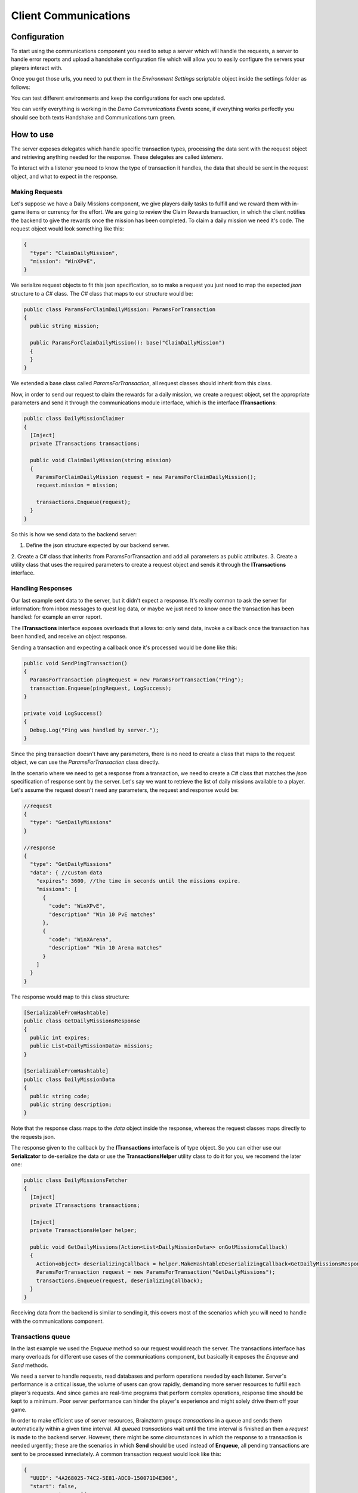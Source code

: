 #####################
Client Communications
#####################

*************
Configuration
*************
To start using the communications component you need to setup a server which will
handle the requests, a server to handle error reports and upload a handshake configuration
file which will allow you to easily configure the servers your players interact with.

Once you got those urls, you need to put them in the *Environment Settings* scriptable
object inside the settings folder as follows:

.. image:: images/environment-settings.png

You can test different environments and keep the configurations for each one updated.

You can verify everything is working in the *Demo Communications Events* scene, if everything
works perfectly you should see both texts Handshake and Communications turn green.

**********
How to use
**********
The server exposes delegates which handle specific transaction types, processing
the data sent with the request object and retrieving anything needed for the response.
These delegates are called *listeners*.

To interact with a listener you need to know the type of transaction it handles,
the data that should be sent in the request object, and what to expect in the response.

Making Requests
===============
Let's suppose we have a Daily Missions component, we give players daily tasks to
fulfill and we reward them with in-game items or currency for the effort. We are going
to review the Claim Rewards transaction, in which the client notifies the backend to
give the rewards once the mission has been completed. To claim a daily mission we need it's
code. The request object would look something like this:

.. code-block:: javascript

  {
    "type": "ClaimDailyMission",
    "mission": "WinXPvE",
  }

We serialize request objects to fit this json specification, so to make a request you just
need to map the expected *json* structure to a *C#* class.
The *C#* class that maps to our structure would be:

.. code-block:: c#

  public class ParamsForClaimDailyMission: ParamsForTransaction
  {
    public string mission;

    public ParamsForClaimDailyMission(): base("ClaimDailyMission")
    {
    }
  }

We extended a base class called *ParamsForTransaction*, all request classes should
inherit from this class.

Now, in order to send our request to claim the rewards for a daily mission, we create
a request object, set the appropriate parameters and send it through the communications
module interface, which is the interface **ITransactions**:

.. code-block:: c#

  public class DailyMissionClaimer
  {
    [Inject]
    private ITransactions transactions;

    public void ClaimDailyMission(string mission)
    {
      ParamsForClaimDailyMission request = new ParamsForClaimDailyMission();
      request.mission = mission;

      transactions.Enqueue(request);
    }
  }

So this is how we send data to the backend server:

1. Define the json structure expected by our backend server.
2. Create a C# class that inherits from ParamsForTransaction and add all parameters
as public attributes.
3. Create a utility class that uses the required parameters to create a request
object and sends it through the **ITransactions** interface.

Handling Responses
==================
Our last example sent data to the server, but it didn't expect a response. It's really common
to ask the server for information: from inbox messages to quest log data, or maybe we just need to
know once the transaction has been handled: for example an error report.

The **ITransactions** interface exposes overloads that allows to: only send data,
invoke a callback once the transaction has been handled, and receive an object response.

Sending a transaction and expecting a callback once it's processed would be done
like this:

.. code-block:: c#

  public void SendPingTransaction()
  {
    ParamsForTransaction pingRequest = new ParamsForTransaction("Ping");
    transaction.Enqueue(pingRequest, LogSuccess);
  }

  private void LogSuccess()
  {
    Debug.Log("Ping was handled by server.");
  }

Since the ping transaction doesn't have any parameters, there is no need to create
a class that maps to the request object, we can use the *ParamsForTransaction* class
directly.

In the scenario where we need to get a response from a transaction, we need to create
a *C#* class that matches the *json* specification of response sent by the server. Let's
say we want to retrieve the list of daily missions available to a player. Let's assume
the request doesn't need any parameters, the request and response would be:

.. code-block:: javascript

  //request
  {
    "type": "GetDailyMissions"
  }

  //response
  {
    "type": "GetDailyMissions"
    "data": { //custom data
      "expires": 3600, //the time in seconds until the missions expire.
      "missions": [
        {
          "code": "WinXPvE",
          "description" "Win 10 PvE matches"
        },
        {
          "code": "WinXArena",
          "description" "Win 10 Arena matches"
        }
      ]
    }
  }

The response would map to this class structure:

.. code-block:: c#

  [SerializableFromHashtable]
  public class GetDailyMissionsResponse
  {
    public int expires;
    public List<DailyMissionData> missions;
  }

  [SerializableFromHashtable]
  public class DailyMissionData
  {
    public string code;
    public string description;
  }

Note that the response class maps to the *data* object inside the response, whereas the
request classes maps directly to the requests json.

The response given to the callback by the **ITransactions** interface is of type object.
So you can either use our **Serializator** to de-serialize the data or use the **TransactionsHelper**
utility class to do it for you, we recomend the later one:

.. code-block:: c#

  public class DailyMissionsFetcher
  {
    [Inject]
    private ITransactions transactions;

    [Inject]
    private TransactionsHelper helper;

    public void GetDailyMissions(Action<List<DailyMissionData>> onGotMissionsCallback)
    {
      Action<object> deserializingCallback = helper.MakeHashtableDeserializingCallback<GetDailyMissionsResponse>(onGotMissionsCallback);
      ParamsForTransaction request = new ParamsForTransaction("GetDailyMissions");
      transactions.Enqueue(request, deserializingCallback);
    }
  }

Receiving data from the backend is similar to sending it, this covers most of the scenarios
which you will need to handle with the communications component.

Transactions queue
==================
In the last example we used the *Enqueue* method so our request would reach the server.
The transactions interface has many overloads for different use cases of the communications component,
but basically it exposes the *Enqueue* and *Send* methods.

We need a server to handle requests, read databases and perform operations needed by each
listener. Server's performance is a critical issue, the volume of users can grow rapidly,
demanding more server resources to fulfill each player's requests. And since games are
real-time programs that perform complex operations, response time should be kept to a minimum.
Poor server performance can hinder the player's experience and might solely drive them off your game.

In order to make efficient use of server resources, Brainztorm groups *transactions* in a queue and
sends them automatically within a given time interval. All *queued transactions* wait until the
time interval is finished an then a *request* is made to the backend server. However, there might be
some circumstances in which the response to a transaction is needed urgently; these are the scenarios
in which **Send** should be used instead of **Enqueue**, all pending transactions are sent to be processed
inmediately. A common transaction request would look like this:

.. code-block:: javascript

  {
    "UUID": "4A268025-74C2-5E81-ADC0-150071D4E306",
    "start": false,
    "transactions": [{
        "pos": 0,
        "data": {
            "type": "DemoPing"
        },
        "elapsedTime": 0
    }, {
        "pos": 1,
        "data": {
            "frames": 376,
            "time": 7,
            "type": "SendQuality",
            "scene": "Demo Communication",
            "criticals": 3,
            "resolution": 1,
            "qualityLevel": 4
        },
        "elapsedTime": 0
    }]
  }

Each transaction has 2 additional parameters

pos
  The order in which the transactions were enqueued and will be handled.

elapsedTime
  The time they waited in the queue before it was sent.

And the response for this request would be this one:

.. code-block:: javascript

  {
    "code": "NoError",
    "data": [{
        "type": "DemoAutomaticResponse",
        "pos": -1,
        "data": {
            "time": 1461797482
        }
    }, {
        "type": "DemoPing",
        "pos": 0,
        "data": []
    }, {
        "type": "SendQuality",
        "pos": 1,
        "data": []
    }]
  }

A response object for each enqueued transaction and a *code* field, if this field
is set to *NoError*, states that the server processed the request successfully.

Automatic transactions
======================
In the previous response you might have noticed that there's an additional object
which doesn't correspond to any requested transaction.

.. code-block:: javascript

  {
      "type": "DemoAutomaticResponse",
      "pos": -1,
      "data": {
          "time": 1461797482
      }
  }

Automatic transactions provide a way in which the server can notify the client
in an event driven manner. For example the user could have reached the required
level to unlock an special dungeon, or a world boss event is happening, etc.

To subscribe a handler for an automatic transactions, you need to use the method
*RegisterAutomaticResponseHandler*:

.. code-block:: c#

  public class RegisterAutomaticResponseHandler
  {
    [Inject]
    private ITransactions transactions;

    [PostInject]
    private void RegisterHandler()
    {
      transactions.RegisterAutomaticResponseHandler("DemoAutomaticResponse", HandleResponse);
    }

    private void HandleResponse(object response)
    {
      Debug.Log("Automatic response handled: " + BrainztormJSON.JsonEncode(response));
    }
  }

Recurring enqueuer
==================
In case you need to send an specific transaction with each requests, you need to
implement a recurring enqueuer. This enqueuer will enqueue your transaction automatically
right before the request is sent. For example, we might want to keep track of game's fps.

.. code-block:: javascript

  {
    "frames": 376,
    "type": "TrackFPS",
    "scene": "Demo Communication"
  }

You need to implement the **IRecurringEnqueuer** interface and register your implementation
to the **ITransactions** interface, the *GetParameters* method will be called with each
request.

.. code-block:: c#

  public class ParamsForTrackFPS: ParamsForTransaction
  {
    public int fps;
    public string scene;

    public ParamsForTrackFPS(): base("TrackFPS")
    {
    }
  }

  public class FPSTracker: IRecurringEnqueuer, IInitializable, ITickable
  {
    [Inject]
    private ITransactions transactions;

    private int frames;
    private float time;

    public void Initialize()
    {
      transactions.RegisterRecurringEnqueuer(this);
    }

    public void Tick()
    {
      frames++;
      time += Time.deltaTime;
    }

    public ParamsForTransaction CreateParams()
    {
      ParamsForTrackFPS parameters = new ParamsForTrackFPS();
      parameters.fps = frames / time;
      parameters.scene = SceneManager.GetActiveScene().name;

      Reset();
      return parameters;
    }

    private void Reset()
    {
      time = 0;
      frames = 0;
    }
  }

If you want to skip the transaction for some reason, returning *null* will skip
the recurring enqueuer once.

Session
=======
Before transactions start being handled, the client needs to stablish a session
with the server which will handle it's requests. This process happens in 2 stages,
the *handshake* and the *session start*.

Handshake
---------
Games that rely on a backend server can be complex to update and mantain. There can
be a lot of reasons in which you would need to change the server that clients use
urgently, maybe a new update or a faulty server.

The handshake stage fetches information about the servers which it should deal with,
configuring this urls before doing anything else. The handshake configuration is
fetched from a *json* file stored in the url configured in the *Environment Settings*
scriptable object. It looks like this:

.. code-block:: javascript

  {
    "android": {
        "isUnderMaintenance": false,
        "minVersion": "0.1.1",
        "maxVersion": "0.1.3",
        "appUrl": "market://details?id=com.example.android",
        "rateUrl": "market://details?id=com.example.android",
        "transactionServer": "http://dev1.brainztorm.com/v1/",
        "errorServer": "",
        "maxVersionServer": "http://dev2.brainztorm.com/v1/",
        "maxVersionErrorServer": "http://dev2.brainztorm.com/v1/"
    },
    "ios": {
        "isUnderMaintenance": false,
        "minVersion": "0.1.1",
        "maxVersion": "0.1.3",
        "appUrl": "https://itunes.apple.com/us/app/apple-store/id375380948?mt=8",
        "rateUrl": "https://itunes.apple.com/us/app/apple-store/id375380948?mt=8",
        "transactionServer": "http://dev0.brainztorm.com/v1/",
        "errorServer": "",
        "maxVersionServer": "http://dev1.brainztorm.com/v1/",
        "maxVersionErrorServer": "http://dev1.brainztorm.com/v1/"
    },
    "editor": {
        "isUnderMaintenance": false,
        "minVersion": "0.1.1",
        "maxVersion": "0.1.3",
        "appUrl": "http://unity.com",
        "rateUrl": "http://unity.com",
        "transactionServer": "",
        "errorServer": "",
        "maxVersionServer": "http://dev2.brainztorm.com/v1/",
        "maxVersionErrorServer": "http://dev2.brainztorm.com/v1/"
    }
  }

As you can see, there is an independent configuration object per platform each setting
changes the way the client behaves:

transactionServer
  Url of the server which will handle the transactions sent by the client. If it's
  left empty the one configured in the *environment settings* will be used.

errorServer
  Url of the server which will handle error reports sent by the client. If it's
  left empty the one configured in the *environment settings* will be used.

isUnderMaintenance
  Blocks all incoming connections if set to true and a popup
  is displayed to players.

minVersion
  Oldest required version to play the game, if the current version is older than
  the required one, player will be redirected to the *appUrl* to update the application.

maxVersion
  Highest version supported by the server, usually it's useful when you are testing an
  update and want to test with your staging servers. If the current version is higher,
  the client uses the *maxVersionServer* and *maxVersionErrorServer*.

appUrl
  Url of the appstore to update the client.

rateUrl
  Url to rate the application.

Once this file is downloaded and the configuration applied, the client continues
to the next stage.

Force Update
^^^^^^^^^^^^
During the handshake phase, Brainztorm verify the minimum version of the game allowed to run in 
the current platform. It compares the *minVersion* value obtained from handshake JSON file with the 
current installed version: if the installed version is less than *minVersion* (is deprecated) then 
shown a native alert dialog forcing the user to go to the respective App Store or Play Store 
for updating the game in order to continue playing. The image below illustrate how would look like:

.. image:: images/force_update_dialog.png

Session start
-------------
A session needs to be started with the transactions server which was determined
during the *handshake* stage. This is done with a special transaction called the
*starter*, this transaction contains device-specific data such as the unique identifier
that let's brainztorm know how to fetch user related data.

.. code-block:: javascript

  {
    "data":{
      "type":"TransactionStarter",
      "build":"0.1.3",
      "deviceData":{
        "UUID":"4A268025-74C2-5E81-ADC0-150071D4E306", //Unique device identifier
        "hardware":{
          "graphicsDeviceName":"Emulated GPU running OpenGL ES 2.0",
          "memorySize":8192,
          "resolution":{
            "width":1920,
            "height":1080
          },
          "graphicsMemorySize":1024
        },
        "osVersion":"Mac OS X 10.11.4",
        "deviceModel":"iMac11,2",
        "platform":"Editor"
      },
      "timezone":"-5:00",
      "networkIdData":[
        {
          "type":"GameCenter",
          "networkId":"1000",
          "nickname":"Lerpz"
        }
      ],
      "locale":"EN"
    }
  }

This transaction is sent in the first request, alongside with any other initialization
related transaction.

Events
======
If you want to enqueue your own initialization transactions or do something once the
session has been started and brainztorm was initialized, you need to subscribe to the
events provided in the **ICommunicationEvents** interface.

.. code-block:: c#

  using UnityEngine;
  using System.Collections;
  using Zenject;
  using Brainztorm.Communication;

  public class CommunicationEventsLogger : MonoBehaviour {
    [Inject]
    private ICommunicationEvents events;

    [PostInject]
    private void SubscribeToEvents()
    {
      events.OnHandshakeFinished += LogHandshakeEvent;
      events.OnStarterFinished += LogStarterEvent;
    }

    private void LogHandshakeEvent()
    {
      Debug.Log("Handshake finished");
      //Enqueue your initializationtransactions here.
    }

    private void LogStarterEvent()
    {
      Debug.Log("Starter finished");
      //Safely use all brainztorm features.
    }
  }

Handling errors
===============
If an error is detected by the backend, the status in the response will be different
to *NoError*, brainztorm handles all internal errors by default. But since you can
extend brainztorm you can send custom error codes and information for your client
to be handled. This behaviour is achieved by using the **ITransactionErrors** interface.

This interface is where to configure custom errror handlers, which should implement
the interface **IErrorHandler**.

.. code-block:: c#

  public class DummyErrorHandler : IErrorHandler, IInitializable
  {
    [Inject]
    private ITransactionErrors transactionErrors;

    public void Initialize()
    {
      transactionErrors.RegisterHandler("DummyError", this);
    }

    public void OnFailed(IErrorData error)
    {
      Debug.LogWarning("A DummyError ocurred during a transaction.");
    }
  }

If no error handler can be resolved for the error code, a default handler will
be triggered, by default this handler shows a popup indicating a problem ocurred.
The default handler can be set as follows:

.. code-block:: c#

  public class MyDefaultHandler: IInitializable, IErrorHandler
  {
      [Inject]
      private ITransactionErrors transactionErrors;

      public void Initialize()
      {
        transactionErrors.SetDefaultHandler(this);
      }

      public void OnFailed(IErrorData error)
      {
        Debug.LogWarning("Non-handled error ocurred during transaction");
      }
  }

However, sometimes you want transactions to be retried instead of triggering the
error handling behaviour. By default brainztorm retries connection related issues
a given ammount of times, if you want to add other errors to be retried you can do
so in the *Retry Settings* scriptable object, as well as configuring the timespan
between retries.

.. image:: images/retry-settings.png

And if you want to perform more complex operations while determining if a retry can be done
you need to implement the interface **ICanRetryErrorCodeHandler**. For example, this is
how we handle WwwErrors by default; we check if it contains an HTTP status code and
handle it appropriately.

.. code-block:: c#

  public class CanRetryWWWErrorCodeHandler : ICanRetryErrorCodeHandler, IInitializable
  {
    [Inject]
  	private ICustomRetryTransactionsHandler customHandlers;

  	public void Initialize()
  	{
  		customHandlers.SetCustomRetryHandler("WwwError", this);
  	}

    public bool CanRetry(IErrorData error, bool hasRetriableQueue)
    {
      int statusCode;
      bool hasStatusCode = TryGetStatusCode(error, out statusCode);
      return !hasStatusCode || statusCode >= 500;
    }

    private bool TryGetStatusCode(IErrorData error, out int statusCode)
    {
      statusCode = 0;
      if (!error.CustomAttributes.ContainsKey("status"))
        return false;
      else
      {
        statusCode = (int)error.CustomAttributes["status"];
        return true;
      }
    }
  }

Others
======

Transactions reset
------------------
If for some reason, you need to stop all transaction processing, you need to call
the **ITransactions** interface *Reset*.

.. code-block:: c#

  public class TransactionStopper: MonoBehaviour
  {
    [Inject]
    private ITransactions transactions;

    private void Update()
    {
      if(Input.GetKeyDown(KeyCode.Space))
      {
        //Stop all transactions
        transactions.Reset();
      }
    }
  }

Environment override
--------------------
You might need to change environment from a build in order to test against different
servers. To do so you can just put an *OverrideEnvironmentButton* prefab in any scene;
pressing this button will show a popup displaying all properly configured environments.
After an option is selected, the environment will be changed and the game will be restarted.

.. image:: images/override-environment.png
